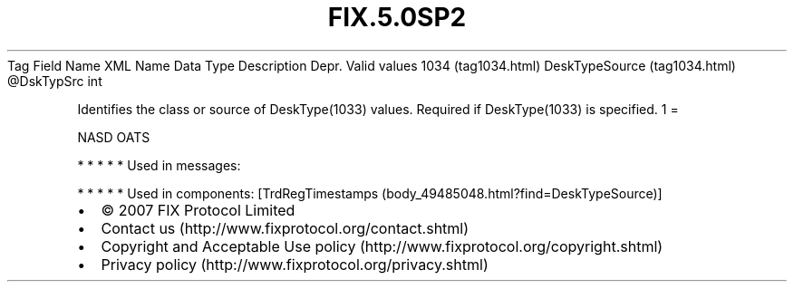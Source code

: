 .TH FIX.5.0SP2 "" "" "Tag #1034"
Tag
Field Name
XML Name
Data Type
Description
Depr.
Valid values
1034 (tag1034.html)
DeskTypeSource (tag1034.html)
\@DskTypSrc
int
.PP
Identifies the class or source of DeskType(1033) values. Required
if DeskType(1033) is specified.
1
=
.PP
NASD OATS
.PP
   *   *   *   *   *
Used in messages:
.PP
   *   *   *   *   *
Used in components:
[TrdRegTimestamps (body_49485048.html?find=DeskTypeSource)]

.PD 0
.P
.PD

.PP
.PP
.IP \[bu] 2
© 2007 FIX Protocol Limited
.IP \[bu] 2
Contact us (http://www.fixprotocol.org/contact.shtml)
.IP \[bu] 2
Copyright and Acceptable Use policy (http://www.fixprotocol.org/copyright.shtml)
.IP \[bu] 2
Privacy policy (http://www.fixprotocol.org/privacy.shtml)
